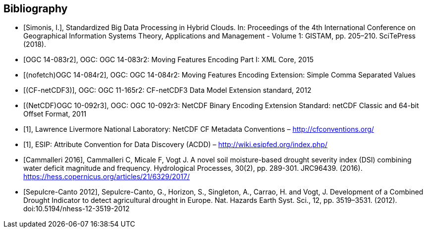 
[appendix,obligation=informative]
[[annex-bibliography]]
[bibliography]
== Bibliography

// Typical reference entry (without auto-fetch)
// Reference content will display as written
* [[[Simonis2018,Simonis, I.]]], Standardized Big Data Processing in Hybrid Clouds. In: Proceedings of the 4th International Conference on Geographical Information Systems Theory, Applications and Management - Volume 1: GISTAM, pp. 205–210. SciTePress (2018).

// Automatic reference fetching (auto-fetch)
// To verify the reference lookup syntax for all the supported flavors,
// visit: https://www.metanorma.org/author/topics/building/reference-lookup/#reference-lookup-syntax
* [[[ogc14-083r2,OGC 14-083r2]]], OGC: OGC 14-083r2: Moving Features Encoding Part I: XML Core, 2015

// Disabling auto-fetch
// You can disable auto-fetch by wrapping the identifier into nofetch() -- `nofetch({identifier})`
// (To disable auto-fetch in all references at once, set `no-isobib` attribute at the beginning of the document)
* [[[ogc14-084r2,(nofetch)OGC 14-084r2]]], OGC: OGC 14-084r2: Moving Features Encoding Extension: Simple Comma Separated Values

// Reference entry with user-supplied label (non-auto-fetch)
* [[[ogc11-165r2,(CF-netCDF3)]]], OGC: OGC 11-165r2: CF-netCDF3 Data Model Extension standard, 2012

// Reference entry with user-supplied label (with auto-fetch enabled)
* [[[ogc10-092r3,(NetCDF)OGC 10-092r3]]], OGC: OGC 10-092r3: NetCDF Binary Encoding Extension Standard: netCDF Classic and 64-bit Offset Format, 2011

// Numeric reference entry (with no auto-fetch)
// To use numeric reference system, place a number as identifier
// Any number can be used. All references will be re-sorted and auto-incremented during compilation
* [[[netcdf,1]]], Lawrence Livermore National Laboratory: NetCDF CF Metadata Conventions – http://cfconventions.org/[http://cfconventions.org/]

* [[[acdd,1]]], ESIP: Attribute Convention for Data Discovery (ACDD) – http://wiki.esipfed.org/index.php/

// Pixalytics References

* [[[cite_Cammalleri_2016,Cammalleri 2016]]], Cammalleri C, Micale F, Vogt J. A novel soil moisture-based drought severity index (DSI) combining water deficit magnitude and frequency. Hydrological Processes, 30(2), pp. 289-301. JRC96439. (2016). https://hess.copernicus.org/articles/21/6329/2017/

* [[[cite_Sepulcre-Canto_2012,Sepulcre-Canto 2012]]], Sepulcre-Canto, G., Horizon, S., Singleton, A., Carrao, H. and Vogt, J. Development of a Combined Drought Indicator to detect agricultural drought in Europe. Nat. Hazards Earth Syst. Sci., 12, pp. 3519–3531. (2012). doi:10.5194/nhess-12-3519-2012